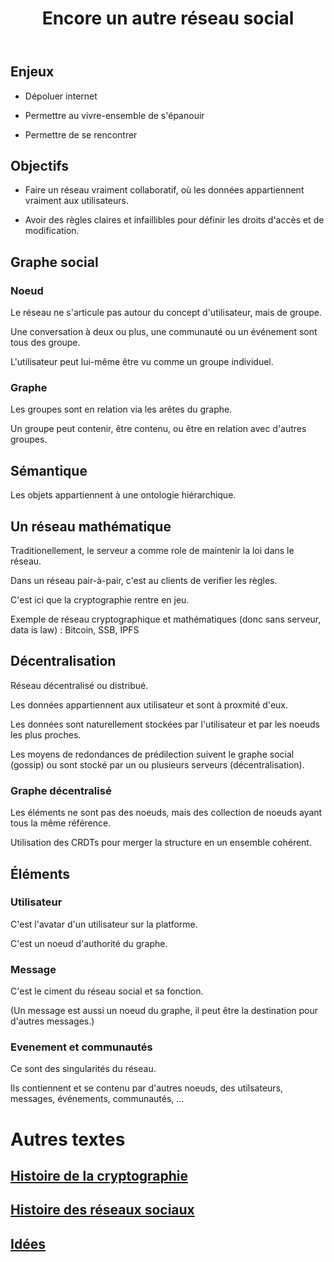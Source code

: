 #+TITLE: Encore un autre réseau social
#+HTML_HEAD: <link href="solarized-light.min.css" rel="stylesheet"></link>
#+OPTIONS: toc:nil num:nil

** Enjeux

  - Dépoluer internet

  - Permettre au vivre-ensemble de s'épanouir

  - Permettre de se rencontrer
    

** Objectifs

  - Faire un réseau vraiment collaboratif, où les données appartiennent vraiment aux utilisateurs.

  - Avoir des règles claires et infaillibles pour définir les droits d'accès et de modification.


** Graphe social

*** Noeud

   Le réseau ne s'articule pas autour du concept d'utilisateur, mais de groupe.

   Une conversation à deux ou plus, une communauté ou un événement sont tous des groupe.

   L'utilisateur peut lui-même être vu comme un groupe individuel.

   
*** Graphe
    
    Les groupes sont en relation via les arêtes du graphe.
    
    Un groupe peut contenir, être contenu, ou être en relation avec d'autres groupes.

    
** Sémantique

   Les objets appartiennent à une ontologie hiérarchique.


** Un réseau mathématique
   
   Traditionellement, le serveur a comme role de maintenir la loi dans le réseau.
   
   Dans un réseau pair-à-pair, c'est au clients de verifier les règles.

   C'est ici que la cryptographie rentre en jeu.

   Exemple de réseau cryptographique et mathématiques (donc sans serveur, data is law) :
   Bitcoin, SSB, IPFS


** Décentralisation
   
   Réseau décentralisé ou distribué.

   Les données appartiennent aux utilisateur et sont à proxmité d'eux.
   
   Les données sont naturellement stockées par l'utilisateur et par les noeuds les plus proches.
   
   Les moyens de redondances de prédilection suivent le graphe social (gossip)
   ou sont stocké par un ou plusieurs serveurs (décentralisation).
   
*** Graphe décentralisé

    Les éléments ne sont pas des noeuds, mais des collection de noeuds ayant tous la même référence.

    Utilisation des CRDTs pour merger la structure en un ensemble cohérent.


** Éléments
   
*** Utilisateur

    C'est l'avatar d'un utilisateur sur la platforme.

    C'est un noeud d'authorité du graphe.


*** Message
    
    C'est le ciment du réseau social et sa fonction.

    (Un message est aussi un noeud du graphe, il peut être la destination pour d'autres messages.)


*** Evenement et communautés

    Ce sont des singularités du réseau.

    Ils contiennent et se contenu par d'autres noeuds, des utilsateurs, messages, événements, communautés, ...


* Autres textes
** [[file:histoire-de-la-crypto.org][Histoire de la cryptographie]]
** [[file:histoire-des-reseaux-sociaux.org][Histoire des réseaux sociaux]]
** [[file:idees.org][Idées]]
